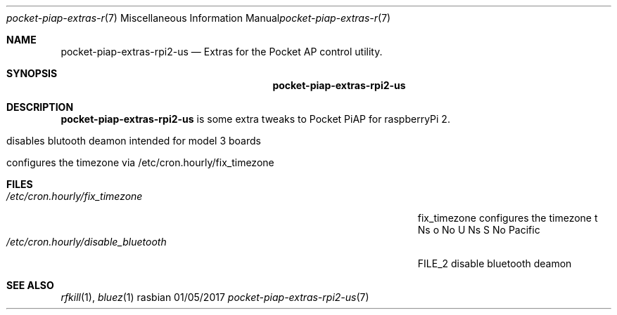 .\"Modified from man(1) of FreeBSD, the NetBSD mdoc.template, and mdoc.samples.
.\"See Also:
.\"man mdoc.samples for a complete listing of options
.\"man mdoc for the short list of editing options
.\"/usr/share/misc/mdoc.template
.Dd 01/05/2017               \" DATE 
.Dt pocket-piap-extras-rpi2-us 7      \" Program name and manual section number 
.Os rasbian
.Sh NAME                 \" Section Header - required - don't modify 
.Nm pocket-piap-extras-rpi2-us
.\" The following lines are read in generating the apropos(man -k) database. Use only key
.\" words here as the database is built based on the words here and in the .ND line. 
.\" Use .Nm macro to designate other names for the documented program.
.Nd Extras for the Pocket AP control utility.
.Sh SYNOPSIS             \" Section Header - required - don't modify
.Nm
.Sh DESCRIPTION          \" Section Header - required - don't modify
.Nm
.No i Ns s No some extra tweaks to Pocket PiAP for raspberryPi 2 Ns .
.Bl -tag -width -indent  \" Differs from above in tag removed 
.It disables blutooth deamon intended for model 3 boards
.It configures the timezone via /etc/cron.hourly/fix_timezone
.El                      \" Ends the list
.Pp                     
.Sh FILES                \" File used or created by the topic of the man page
.Bl -tag -width "/Users/joeuser/Library/really_long_file_name" -compact
.It Pa /etc/cron.hourly/fix_timezone
fix_timezone configures the timezone t Ns o No U Ns S No Pacific
.It Pa /etc/cron.hourly/disable_bluetooth
FILE_2 disable bluetooth deamon
.El
.Pp
.Sh SEE ALSO 
.\" List links in ascending order by section, alphabetically within a section.
.\" Please do not reference files that do not exist without filing a bug report
.Xr rfkill 1 , 
.Xr bluez 1

